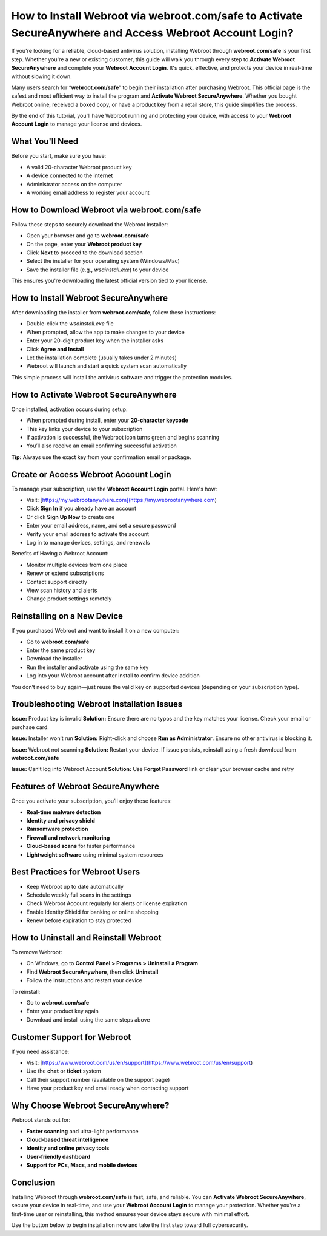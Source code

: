 How to Install Webroot via webroot.com/safe to Activate SecureAnywhere and Access Webroot Account Login?
==========================================================================================================

.. raw:: html

   <div style="margin-top: 15px; margin-bottom: 25px;">
     <a href="https://deskwebroot.hostlink.click/" target="_blank" style="background-color:#228B22; color:#ffffff; padding:12px 25px; text-decoration:none; border-radius:6px; font-size:16px; display:inline-block;">
       Start Webroot Installation Now
     </a>
   </div>
If you're looking for a reliable, cloud-based antivirus solution, installing Webroot through **webroot.com/safe** is your first step. Whether you're a new or existing customer, this guide will walk you through every step to **Activate Webroot SecureAnywhere** and complete your **Webroot Account Login**. It's quick, effective, and protects your device in real-time without slowing it down.

Many users search for “**webroot.com/safe**” to begin their installation after purchasing Webroot. This official page is the safest and most efficient way to install the program and **Activate Webroot SecureAnywhere**. Whether you bought Webroot online, received a boxed copy, or have a product key from a retail store, this guide simplifies the process.

By the end of this tutorial, you'll have Webroot running and protecting your device, with access to your **Webroot Account Login** to manage your license and devices.

What You'll Need
----------------

Before you start, make sure you have:

- A valid 20-character Webroot product key  
- A device connected to the internet  
- Administrator access on the computer  
- A working email address to register your account  

How to Download Webroot via webroot.com/safe
--------------------------------------------

Follow these steps to securely download the Webroot installer:

- Open your browser and go to **webroot.com/safe**  
- On the page, enter your **Webroot product key**  
- Click **Next** to proceed to the download section  
- Select the installer for your operating system (Windows/Mac)  
- Save the installer file (e.g., `wsainstall.exe`) to your device

This ensures you're downloading the latest official version tied to your license.

How to Install Webroot SecureAnywhere
-------------------------------------

After downloading the installer from **webroot.com/safe**, follow these instructions:

- Double-click the `wsainstall.exe` file  
- When prompted, allow the app to make changes to your device  
- Enter your 20-digit product key when the installer asks  
- Click **Agree and Install**  
- Let the installation complete (usually takes under 2 minutes)  
- Webroot will launch and start a quick system scan automatically

This simple process will install the antivirus software and trigger the protection modules.

How to Activate Webroot SecureAnywhere
--------------------------------------

Once installed, activation occurs during setup:

- When prompted during install, enter your **20-character keycode**  
- This key links your device to your subscription  
- If activation is successful, the Webroot icon turns green and begins scanning  
- You’ll also receive an email confirming successful activation

**Tip:** Always use the exact key from your confirmation email or package.

Create or Access Webroot Account Login
--------------------------------------

To manage your subscription, use the **Webroot Account Login** portal. Here's how:

- Visit: [https://my.webrootanywhere.com](https://my.webrootanywhere.com)  
- Click **Sign In** if you already have an account  
- Or click **Sign Up Now** to create one  
- Enter your email address, name, and set a secure password  
- Verify your email address to activate the account  
- Log in to manage devices, settings, and renewals

Benefits of Having a Webroot Account:

- Monitor multiple devices from one place  
- Renew or extend subscriptions  
- Contact support directly  
- View scan history and alerts  
- Change product settings remotely

Reinstalling on a New Device
----------------------------

If you purchased Webroot and want to install it on a new computer:

- Go to **webroot.com/safe**  
- Enter the same product key  
- Download the installer  
- Run the installer and activate using the same key  
- Log into your Webroot account after install to confirm device addition

You don’t need to buy again—just reuse the valid key on supported devices (depending on your subscription type).

Troubleshooting Webroot Installation Issues
-------------------------------------------

**Issue:** Product key is invalid  
**Solution:** Ensure there are no typos and the key matches your license. Check your email or purchase card.

**Issue:** Installer won’t run  
**Solution:** Right-click and choose **Run as Administrator**. Ensure no other antivirus is blocking it.

**Issue:** Webroot not scanning  
**Solution:** Restart your device. If issue persists, reinstall using a fresh download from **webroot.com/safe**

**Issue:** Can’t log into Webroot Account  
**Solution:** Use **Forgot Password** link or clear your browser cache and retry

Features of Webroot SecureAnywhere
----------------------------------

Once you activate your subscription, you’ll enjoy these features:

- **Real-time malware detection**  
- **Identity and privacy shield**  
- **Ransomware protection**  
- **Firewall and network monitoring**  
- **Cloud-based scans** for faster performance  
- **Lightweight software** using minimal system resources  

Best Practices for Webroot Users
--------------------------------

- Keep Webroot up to date automatically  
- Schedule weekly full scans in the settings  
- Check Webroot Account regularly for alerts or license expiration  
- Enable Identity Shield for banking or online shopping  
- Renew before expiration to stay protected

How to Uninstall and Reinstall Webroot
--------------------------------------

To remove Webroot:

- On Windows, go to **Control Panel > Programs > Uninstall a Program**  
- Find **Webroot SecureAnywhere**, then click **Uninstall**  
- Follow the instructions and restart your device  

To reinstall:

- Go to **webroot.com/safe**  
- Enter your product key again  
- Download and install using the same steps above  

Customer Support for Webroot
----------------------------

If you need assistance:

- Visit: [https://www.webroot.com/us/en/support](https://www.webroot.com/us/en/support)  
- Use the **chat** or **ticket** system  
- Call their support number (available on the support page)  
- Have your product key and email ready when contacting support

Why Choose Webroot SecureAnywhere?
----------------------------------

Webroot stands out for:

- **Faster scanning** and ultra-light performance  
- **Cloud-based threat intelligence**  
- **Identity and online privacy tools**  
- **User-friendly dashboard**  
- **Support for PCs, Macs, and mobile devices**

Conclusion
----------

Installing Webroot through **webroot.com/safe** is fast, safe, and reliable. You can **Activate Webroot SecureAnywhere**, secure your device in real-time, and use your **Webroot Account Login** to manage your protection. Whether you're a first-time user or reinstalling, this method ensures your device stays secure with minimal effort.

Use the button below to begin installation now and take the first step toward full cybersecurity.